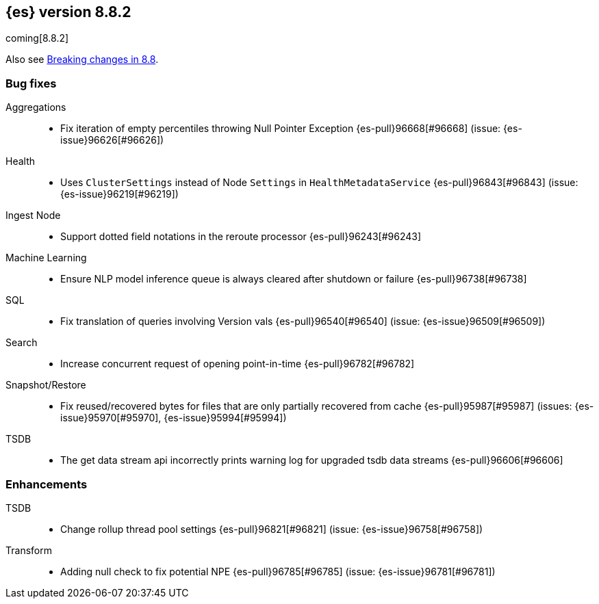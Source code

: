 [[release-notes-8.8.2]]
== {es} version 8.8.2

coming[8.8.2]

Also see <<breaking-changes-8.8,Breaking changes in 8.8>>.

[[bug-8.8.2]]
[float]
=== Bug fixes

Aggregations::
* Fix iteration of empty percentiles throwing Null Pointer Exception {es-pull}96668[#96668] (issue: {es-issue}96626[#96626])

Health::
* Uses `ClusterSettings` instead of Node `Settings` in `HealthMetadataService` {es-pull}96843[#96843] (issue: {es-issue}96219[#96219])

Ingest Node::
* Support dotted field notations in the reroute processor {es-pull}96243[#96243]

Machine Learning::
* Ensure NLP model inference queue is always cleared after shutdown or failure {es-pull}96738[#96738]

SQL::
* Fix translation of queries involving Version vals {es-pull}96540[#96540] (issue: {es-issue}96509[#96509])

Search::
* Increase concurrent request of opening point-in-time {es-pull}96782[#96782]

Snapshot/Restore::
* Fix reused/recovered bytes for files that are only partially recovered from cache {es-pull}95987[#95987] (issues: {es-issue}95970[#95970], {es-issue}95994[#95994])

TSDB::
* The get data stream api incorrectly prints warning log for upgraded tsdb data streams {es-pull}96606[#96606]

[[enhancement-8.8.2]]
[float]
=== Enhancements

TSDB::
* Change rollup thread pool settings {es-pull}96821[#96821] (issue: {es-issue}96758[#96758])

Transform::
* Adding null check to fix potential NPE {es-pull}96785[#96785] (issue: {es-issue}96781[#96781])


